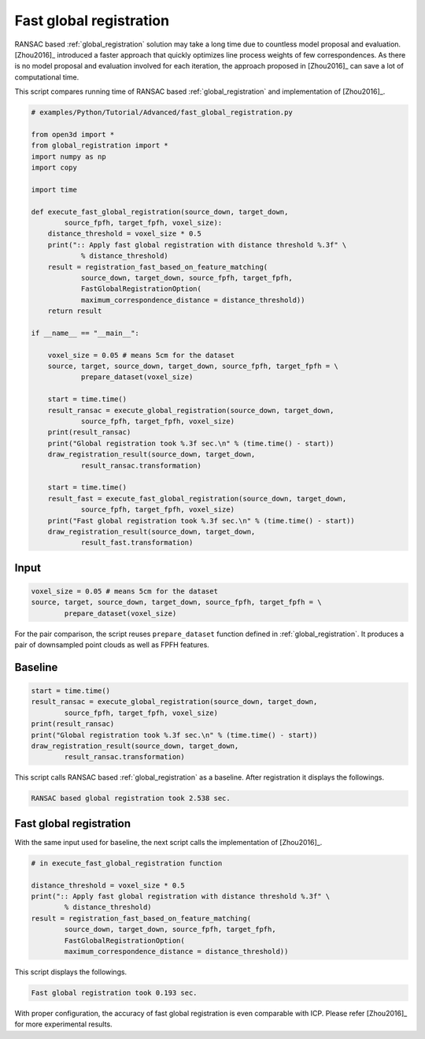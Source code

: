 .. _fast_global_registration:

Fast global registration
-------------------------------------

RANSAC based :ref:`global_registration` solution may take a long time due to countless model proposal and evaluation.
[Zhou2016]_ introduced a faster approach that quickly optimizes line process weights of few correspondences.
As there is no model proposal and evaluation involved for each iteration, the approach proposed in [Zhou2016]_ can save a lot of computational time.

This script compares running time of RANSAC based :ref:`global_registration` and implementation of [Zhou2016]_.

.. code-block:: python

    # examples/Python/Tutorial/Advanced/fast_global_registration.py

    from open3d import *
    from global_registration import *
    import numpy as np
    import copy

    import time

    def execute_fast_global_registration(source_down, target_down,
            source_fpfh, target_fpfh, voxel_size):
        distance_threshold = voxel_size * 0.5
        print(":: Apply fast global registration with distance threshold %.3f" \
                % distance_threshold)
        result = registration_fast_based_on_feature_matching(
                source_down, target_down, source_fpfh, target_fpfh,
                FastGlobalRegistrationOption(
                maximum_correspondence_distance = distance_threshold))
        return result

    if __name__ == "__main__":

        voxel_size = 0.05 # means 5cm for the dataset
        source, target, source_down, target_down, source_fpfh, target_fpfh = \
                prepare_dataset(voxel_size)

        start = time.time()
        result_ransac = execute_global_registration(source_down, target_down,
                source_fpfh, target_fpfh, voxel_size)
        print(result_ransac)
        print("Global registration took %.3f sec.\n" % (time.time() - start))
        draw_registration_result(source_down, target_down,
                result_ransac.transformation)

        start = time.time()
        result_fast = execute_fast_global_registration(source_down, target_down,
                source_fpfh, target_fpfh, voxel_size)
        print("Fast global registration took %.3f sec.\n" % (time.time() - start))
        draw_registration_result(source_down, target_down,
                result_fast.transformation)

Input
``````````````````````````````````````

.. code-block:: python

    voxel_size = 0.05 # means 5cm for the dataset
    source, target, source_down, target_down, source_fpfh, target_fpfh = \
            prepare_dataset(voxel_size)

For the pair comparison, the script reuses ``prepare_dataset`` function defined in :ref:`global_registration`.
It produces a pair of downsampled point clouds as well as FPFH features.

Baseline
``````````````````````````````````````

.. code-block:: python

    start = time.time()
    result_ransac = execute_global_registration(source_down, target_down,
            source_fpfh, target_fpfh, voxel_size)
    print(result_ransac)
    print("Global registration took %.3f sec.\n" % (time.time() - start))
    draw_registration_result(source_down, target_down,
            result_ransac.transformation)

This script calls RANSAC based :ref:`global_registration` as a baseline. After registration it displays the followings.

.. image:: ../../_static/Advanced/fast_global_registration/ransac.png
    :width: 400px

.. code-block:: shell

    RANSAC based global registration took 2.538 sec.

Fast global registration
``````````````````````````````````````

With the same input used for baseline, the next script calls the implementation of [Zhou2016]_.

.. code-block:: python

    # in execute_fast_global_registration function

    distance_threshold = voxel_size * 0.5
    print(":: Apply fast global registration with distance threshold %.3f" \
            % distance_threshold)
    result = registration_fast_based_on_feature_matching(
            source_down, target_down, source_fpfh, target_fpfh,
            FastGlobalRegistrationOption(
            maximum_correspondence_distance = distance_threshold))

This script displays the followings.

.. image:: ../../_static/Advanced/fast_global_registration/fgr.png
    :width: 400px

.. code-block:: shell

    Fast global registration took 0.193 sec.

With proper configuration, the accuracy of fast global registration is even comparable with ICP.
Please refer [Zhou2016]_ for more experimental results.
